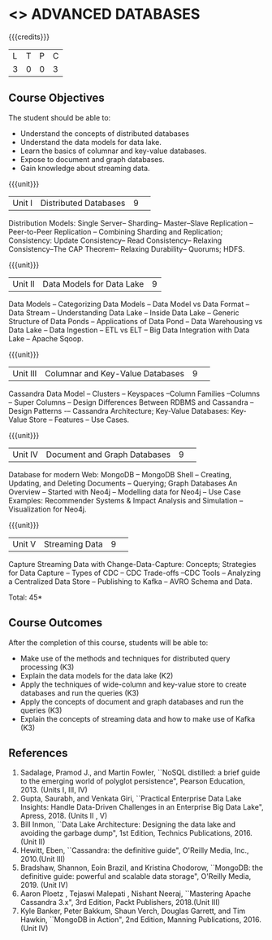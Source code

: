 * <<<CP1222>>> ADVANCED DATABASES 
:properties:
:author: J. Suresh, A. Beulah
:date: 9 May 2022
:end:

#+startup: showall

{{{credits}}}
| L | T | P | C |
| 3 | 0 | 0 | 3 |

** Course Objectives
The student should be able to:
- Understand the concepts of distributed databases
- Understand the data models for data lake.
- Learn the basics of columnar and key-value databases.
- Expose to document and graph databases.
- Gain knowledge about streaming data.


{{{unit}}}
|Unit I |Distributed Databases|9| 	
Distribution Models: Single Server-- Sharding-- Master--Slave Replication --Peer-to-Peer Replication -- Combining Sharding and Replication; Consistency:  Update Consistency-- Read Consistency-- Relaxing Consistency--The CAP Theorem-- Relaxing Durability-- Quorums; HDFS.

{{{unit}}}
|Unit II|Data Models for Data Lake|9|
Data Models -- Categorizing Data Models -- Data Model vs Data Format -- Data Stream -- Understanding Data Lake -- Inside Data Lake -- Generic Structure of Data Ponds -- Applications of Data Pond – Data Warehousing vs Data Lake -- Data Ingestion -- ETL vs ELT -- Big Data Integration with Data Lake -- Apache Sqoop.

{{{unit}}}
|Unit III|Columnar and Key-Value Databases |9| 
Cassandra Data Model  -- Clusters -- Keyspaces --Column Families --Columns -- Super Columns -- Design Differences Between RDBMS and Cassandra --Design Patterns -– Cassandra Architecture; Key-Value Databases: Key-Value Store -- Features -- Use Cases.

{{{unit}}}
|Unit IV|Document and Graph Databases |9| 
Database for modern Web: MongoDB -- MongoDB Shell -- Creating, Updating, and Deleting Documents -- Querying; Graph Databases An Overview -- Started with Neo4j -- Modelling data for Neo4j -- Use Case Examples: Recommender Systems & Impact Analysis and Simulation --Visualization for Neo4j.

{{{unit}}}
|Unit V|Streaming Data|9| 
Capture Streaming Data with Change-Data-Capture: Concepts; Strategies for Data Capture -- Types of CDC -- CDC Trade-offs --CDC Tools -- Analyzing a Centralized Data Store -- Publishing to Kafka -- AVRO Schema and Data.

\hfill *Total: 45*

** Course Outcomes
After the completion of this course, students will be able to: 
- Make use of the methods and techniques for distributed query processing (K3)
- Explain the data models for the data lake (K2)
- Apply the techniques of wide-column and key-value store to create databases and run the queries (K3)
- Apply the concepts of document and graph databases and run the queries (K3)
- Explain the concepts of streaming data and how to make use of Kafka (K3)


      
** References
1.	Sadalage, Pramod J., and Martin Fowler, ``NoSQL distilled: a brief guide to the emerging world of polyglot persistence", Pearson Education, 2013. (Units I, III, IV)
2.	Gupta, Saurabh, and Venkata Giri, ``Practical Enterprise Data Lake Insights: Handle Data-Driven Challenges in an Enterprise Big Data Lake", Apress, 2018. (Units II , V)
3.	Bill Inmon, ``Data Lake Architecture: Designing the data lake and avoiding the garbage dump", 1st Edition, Technics Publications, 2016.(Unit II)
4.	Hewitt, Eben, ``Cassandra: the definitive guide",  O'Reilly Media, Inc., 2010.(Unit III)
5.	Bradshaw, Shannon, Eoin Brazil, and Kristina Chodorow, ``MongoDB: the definitive guide: powerful and scalable data storage",  O'Reilly Media, 2019. (Unit IV)
6.	Aaron Ploetz , Tejaswi Malepati , Nishant Neeraj, ``Mastering Apache Cassandra 3.x", 3rd Edition, Packt Publishers, 2018.(Unit III)
7.	Kyle Banker, Peter Bakkum, Shaun Verch, Douglas Garrett, and Tim Hawkin, ``MongoDB in Action", 2nd Edition, Manning Publications, 2016.(Unit IV)
